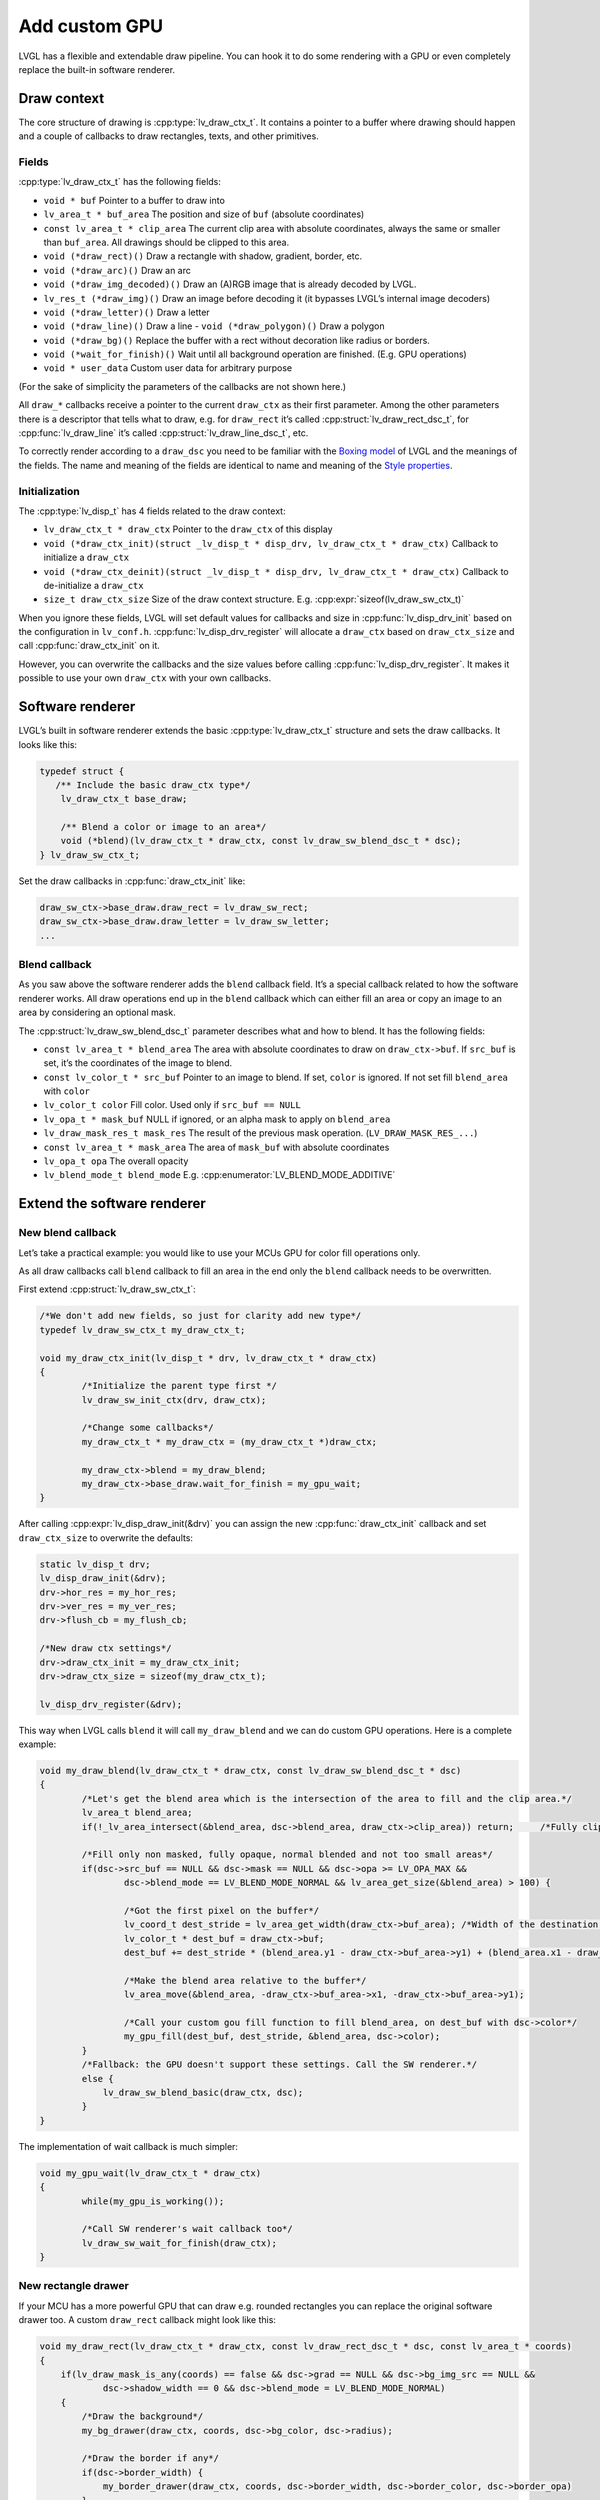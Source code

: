 ==============
Add custom GPU
==============

LVGL has a flexible and extendable draw pipeline. You can hook it to do
some rendering with a GPU or even completely replace the built-in
software renderer.

Draw context
************

The core structure of drawing is :cpp:type:`lv_draw_ctx_t`. It contains a
pointer to a buffer where drawing should happen and a couple of
callbacks to draw rectangles, texts, and other primitives.

Fields
------

:cpp:type:`lv_draw_ctx_t` has the following fields:

- ``void * buf`` Pointer to a buffer to draw into
- ``lv_area_t * buf_area`` The position and size of ``buf`` (absolute coordinates)
- ``const lv_area_t * clip_area`` The current clip area with absolute coordinates, always the same or smaller than ``buf_area``. All drawings should be clipped to this area.
- ``void (*draw_rect)()`` Draw a rectangle with shadow, gradient, border, etc.
- ``void (*draw_arc)()`` Draw an arc
- ``void (*draw_img_decoded)()`` Draw an (A)RGB image that is already decoded by LVGL.
- ``lv_res_t (*draw_img)()`` Draw an image before decoding it (it bypasses LVGL’s internal image decoders)
- ``void (*draw_letter)()`` Draw a letter
- ``void (*draw_line)()`` Draw a line - ``void (*draw_polygon)()`` Draw a polygon
- ``void (*draw_bg)()`` Replace the buffer with a rect without decoration like radius or borders.
- ``void (*wait_for_finish)()`` Wait until all background operation are finished. (E.g. GPU operations)
- ``void * user_data`` Custom user data for arbitrary purpose

(For the sake of simplicity the parameters of the callbacks are not shown here.)

All ``draw_*`` callbacks receive a pointer to the current ``draw_ctx``
as their first parameter. Among the other parameters there is a
descriptor that tells what to draw, e.g. for ``draw_rect`` it’s called
:cpp:struct:`lv_draw_rect_dsc_t`,
for :cpp:func:`lv_draw_line` it’s called :cpp:struct:`lv_draw_line_dsc_t`,
etc.

To correctly render according to a ``draw_dsc`` you need to be familiar
with the `Boxing model </overview/coords.html#boxing-model>`__
of LVGL and the meanings of the fields. The name and meaning of the
fields are identical to name and meaning of the `Style properties </overview/style-props.html>`__.

Initialization
--------------

The :cpp:type:`lv_disp_t` has 4 fields related to the draw context:

- ``lv_draw_ctx_t * draw_ctx`` Pointer to the ``draw_ctx`` of this display
- ``void (*draw_ctx_init)(struct _lv_disp_t * disp_drv, lv_draw_ctx_t * draw_ctx)`` Callback to initialize a ``draw_ctx``
- ``void (*draw_ctx_deinit)(struct _lv_disp_t * disp_drv, lv_draw_ctx_t * draw_ctx)`` Callback to de-initialize a ``draw_ctx``
- ``size_t draw_ctx_size`` Size of the draw context structure. E.g. :cpp:expr:`sizeof(lv_draw_sw_ctx_t)`

When you ignore these fields, LVGL will set default values for callbacks
and size in :cpp:func:`lv_disp_drv_init` based on the configuration in
``lv_conf.h``. :cpp:func:`lv_disp_drv_register` will allocate a ``draw_ctx``
based on ``draw_ctx_size`` and call :cpp:func:`draw_ctx_init` on it.

However, you can overwrite the callbacks and the size values before
calling :cpp:func:`lv_disp_drv_register`. It makes it possible to use your own
``draw_ctx`` with your own callbacks.

Software renderer
*****************

LVGL’s built in software renderer extends the basic :cpp:type:`lv_draw_ctx_t`
structure and sets the draw callbacks. It looks like this:

.. code:: c

   typedef struct {
      /** Include the basic draw_ctx type*/
       lv_draw_ctx_t base_draw;

       /** Blend a color or image to an area*/
       void (*blend)(lv_draw_ctx_t * draw_ctx, const lv_draw_sw_blend_dsc_t * dsc);
   } lv_draw_sw_ctx_t;

Set the draw callbacks in :cpp:func:`draw_ctx_init` like:

.. code:: c

   draw_sw_ctx->base_draw.draw_rect = lv_draw_sw_rect;
   draw_sw_ctx->base_draw.draw_letter = lv_draw_sw_letter;
   ...

Blend callback
--------------

As you saw above the software renderer adds the ``blend`` callback
field. It’s a special callback related to how the software renderer
works. All draw operations end up in the ``blend`` callback which can
either fill an area or copy an image to an area by considering an optional mask.

The :cpp:struct:`lv_draw_sw_blend_dsc_t` parameter describes what and how to
blend. It has the following fields:

- ``const lv_area_t * blend_area`` The area with absolute coordinates to draw
  on ``draw_ctx->buf``. If ``src_buf`` is set, it’s the coordinates of the image to blend.
- ``const lv_color_t * src_buf`` Pointer to an image to blend. If set,
  ``color`` is ignored. If not set fill ``blend_area`` with ``color``
- ``lv_color_t color`` Fill color. Used only if ``src_buf == NULL``
- ``lv_opa_t * mask_buf`` NULL if ignored, or an alpha mask to apply on ``blend_area``
- ``lv_draw_mask_res_t mask_res`` The result of the previous mask operation. (``LV_DRAW_MASK_RES_...``)
- ``const lv_area_t * mask_area`` The area of ``mask_buf`` with absolute coordinates
- ``lv_opa_t opa`` The overall opacity
- ``lv_blend_mode_t blend_mode`` E.g. :cpp:enumerator:`LV_BLEND_MODE_ADDITIVE`

Extend the software renderer
****************************

New blend callback
------------------

Let’s take a practical example: you would like to use your MCUs GPU for
color fill operations only.

As all draw callbacks call ``blend`` callback to fill an area in the end
only the ``blend`` callback needs to be overwritten.

First extend :cpp:struct:`lv_draw_sw_ctx_t`:

.. code:: c


   /*We don't add new fields, so just for clarity add new type*/
   typedef lv_draw_sw_ctx_t my_draw_ctx_t;

   void my_draw_ctx_init(lv_disp_t * drv, lv_draw_ctx_t * draw_ctx)
   {
           /*Initialize the parent type first */
           lv_draw_sw_init_ctx(drv, draw_ctx);

           /*Change some callbacks*/
           my_draw_ctx_t * my_draw_ctx = (my_draw_ctx_t *)draw_ctx;

           my_draw_ctx->blend = my_draw_blend;
           my_draw_ctx->base_draw.wait_for_finish = my_gpu_wait;
   }

After calling :cpp:expr:`lv_disp_draw_init(&drv)` you can assign the new
:cpp:func:`draw_ctx_init` callback and set ``draw_ctx_size`` to overwrite the
defaults:

.. code:: c

   static lv_disp_t drv;
   lv_disp_draw_init(&drv);
   drv->hor_res = my_hor_res;
   drv->ver_res = my_ver_res;
   drv->flush_cb = my_flush_cb;

   /*New draw ctx settings*/
   drv->draw_ctx_init = my_draw_ctx_init;
   drv->draw_ctx_size = sizeof(my_draw_ctx_t);

   lv_disp_drv_register(&drv);

This way when LVGL calls ``blend`` it will call ``my_draw_blend`` and we
can do custom GPU operations. Here is a complete example:

.. code:: c

   void my_draw_blend(lv_draw_ctx_t * draw_ctx, const lv_draw_sw_blend_dsc_t * dsc)
   {
           /*Let's get the blend area which is the intersection of the area to fill and the clip area.*/
           lv_area_t blend_area;
           if(!_lv_area_intersect(&blend_area, dsc->blend_area, draw_ctx->clip_area)) return;     /*Fully clipped, nothing to do*/

           /*Fill only non masked, fully opaque, normal blended and not too small areas*/
           if(dsc->src_buf == NULL && dsc->mask == NULL && dsc->opa >= LV_OPA_MAX &&
                   dsc->blend_mode == LV_BLEND_MODE_NORMAL && lv_area_get_size(&blend_area) > 100) {

                   /*Got the first pixel on the buffer*/
                   lv_coord_t dest_stride = lv_area_get_width(draw_ctx->buf_area); /*Width of the destination buffer*/
                   lv_color_t * dest_buf = draw_ctx->buf;
                   dest_buf += dest_stride * (blend_area.y1 - draw_ctx->buf_area->y1) + (blend_area.x1 - draw_ctx->buf_area->x1);

                   /*Make the blend area relative to the buffer*/        
                   lv_area_move(&blend_area, -draw_ctx->buf_area->x1, -draw_ctx->buf_area->y1);
                   
                   /*Call your custom gou fill function to fill blend_area, on dest_buf with dsc->color*/ 
                   my_gpu_fill(dest_buf, dest_stride, &blend_area, dsc->color);
           }
           /*Fallback: the GPU doesn't support these settings. Call the SW renderer.*/
           else {
               lv_draw_sw_blend_basic(draw_ctx, dsc);
           }
   }

The implementation of wait callback is much simpler:

.. code:: c

   void my_gpu_wait(lv_draw_ctx_t * draw_ctx)
   {
           while(my_gpu_is_working());
           
           /*Call SW renderer's wait callback too*/
           lv_draw_sw_wait_for_finish(draw_ctx);
   }

New rectangle drawer
--------------------

If your MCU has a more powerful GPU that can draw e.g. rounded
rectangles you can replace the original software drawer too. A custom
``draw_rect`` callback might look like this:

.. code:: c

   void my_draw_rect(lv_draw_ctx_t * draw_ctx, const lv_draw_rect_dsc_t * dsc, const lv_area_t * coords)
   {
       if(lv_draw_mask_is_any(coords) == false && dsc->grad == NULL && dsc->bg_img_src == NULL &&
               dsc->shadow_width == 0 && dsc->blend_mode = LV_BLEND_MODE_NORMAL)
       {
           /*Draw the background*/
           my_bg_drawer(draw_ctx, coords, dsc->bg_color, dsc->radius);
           
           /*Draw the border if any*/
           if(dsc->border_width) {
               my_border_drawer(draw_ctx, coords, dsc->border_width, dsc->border_color, dsc->border_opa)
           }
           
           /*Draw the outline if any*/
           if(dsc->outline_width) {
               my_outline_drawer(draw_ctx, coords, dsc->outline_width, dsc->outline_color, dsc->outline_opa, dsc->outline_pad)
           }
       }
       /*Fallback*/
       else {
           lv_draw_sw_rect(draw_ctx, dsc, coords);
       }
   }

``my_draw_rect`` can fully bypass the use of ``blend`` callback if
needed.

Fully custom draw engine
************************

For example if your MCU/MPU supports a powerful vector graphics engine
you might use only that instead of LVGL’s SW renderer. In this case, you
need to base the renderer on the basic :cpp:type:`lv_draw_ctx_t` (instead of
:cpp:struct:`lv_draw_sw_ctx_t`) and extend/initialize it as you wish.

API
***

.. Autogenerated

:ref:`lv_draw_sdl_composite`

:ref:`lv_draw_arc`

:ref:`lv_draw_sdl_mask`

:ref:`lv_draw_line`

:ref:`lv_draw_transform`

:ref:`lv_draw_triangle`

:ref:`lv_draw_label`

:ref:`lv_draw_layer`

:ref:`lv_gc`

:ref:`lv_draw_sw`

:ref:`lv_draw_rect`

:ref:`lv_draw`

:ref:`lv_draw_mask`

:ref:`lv_draw_img`

:ref:`lv_draw_sdl_layer`

:ref:`lv_draw_sw_blend`

